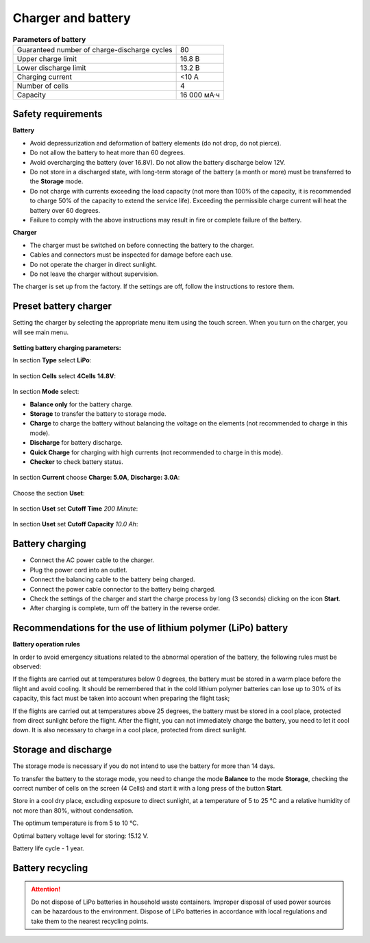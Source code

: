 Charger and battery
=========================

.. csv-table:: **Parameters of battery**
   
   "Guaranteed number of charge-discharge cycles", "80"
   "Upper charge limit", "16.8 В"
   "Lower discharge limit", "13.2 В"
   "Charging current", "<10 А"
   "Number of cells", "4"
   "Capacity", "16 000 мА·ч"


Safety requirements
----------------------

**Battery**

* Avoid depressurization and deformation of battery elements (do not drop, do not pierce).
* Do not allow the battery to heat more than 60 degrees.
* Avoid overcharging the battery (over 16.8V). Do not allow the battery discharge below 12V.
* Do not store in a discharged state, with long-term storage of the battery (a month or more) must be transferred to the **Storage** mode.
* Do not charge with currents exceeding the load capacity (not more than 100% of the capacity, it is recommended to charge 50% of the capacity to extend the service life). Exceeding the permissible charge current will heat the battery over 60 degrees.
* Failure to comply with the above instructions may result in fire or complete failure of the battery.


**Charger**

* The charger must be switched on before connecting the battery to the charger.
* Cables and connectors must be inspected for damage before each use.
* Do not operate the charger in direct sunlight.
* Do not leave the charger without supervision.

The charger is set up from the factory. If the settings are off, follow the instructions to restore them.

Preset battery charger
----------------------------------------------------

Setting the charger by selecting the appropriate menu item using the touch screen. When you turn on the charger, you will see main menu.

.. figure:: _static/_images/charge1.png
   :align: center
   :width: 400
   :alt: Главное меню

**Setting battery charging parameters:**

In section **Type** select **LiPo**:

.. figure:: _static/_images/charge2.png
   :align: center
   :width: 400
   :alt: Тип 

In section **Cells** select **4Cells** **14.8V**:

.. figure:: _static/_images/charge3.png
   :align: center
   :width: 400
   :alt: Элементы


In section **Mode** select:

* **Balance only** for the battery charge.

* **Storage** to transfer the battery to storage mode.

* **Charge** to charge the battery without balancing the voltage on the elements (not recommended to charge in this mode).

* **Discharge** for battery discharge.

* **Quick Charge** for charging with high currents (not recommended to charge in this mode).

* **Checker** to check battery status.

.. figure:: _static/_images/charge4.png
   :align: center
   :width: 400
   :alt: Режим

In section **Current** choose **Charge: 5.0А**, **Discharge: 3.0А**:

.. figure:: _static/_images/charge5.png
   :align: center
   :width: 400
   :alt: Ток 

Choose the section **Uset**:

.. figure:: _static/_images/charge7.png
   :align: center
   :width: 400
   :alt: Настройки 

In section **Uset** set **Cutoff Time** *200 Minute*:

.. figure:: _static/_images/charge6.png
   :align: center
   :width: 400
   :alt: Отсечка по времени 

In section **Uset** set **Cutoff Capacity** *10.0 Ah*:

.. figure:: _static/_images/charge8.png
   :align: center
   :width: 400
   :alt: Отсечка по емкости 

Battery charging
---------------------
* Connect the AC power cable to the charger.

* Plug the power cord into an outlet.

* Connect the balancing cable to the battery being charged.

* Connect the power cable connector to the battery being charged.

* Check the settings of the charger and start the charge process by long (3 seconds) clicking on the icon **Start**.

* After charging is complete, turn off the battery in the reverse order.

.. figure:: _static/_images/charge9.png
   :align: center
   :width: 400
   :alt: Charging start

Recommendations for the use of lithium polymer (LiPo) battery
---------------------------------------------------------------------

**Battery operation rules**

In order to avoid emergency situations related to the abnormal operation of the battery, the following rules must be observed:

If the flights are carried out at temperatures below 0 degrees, the battery must be stored in a warm place before the flight and avoid cooling. It should be remembered that in the cold lithium polymer batteries can lose up to 30% of its capacity, this fact must be taken into account when preparing the flight task;

If the flights are carried out at temperatures above 25 degrees, the battery must be stored in a cool place, protected from direct sunlight before the flight. After the flight, you can not immediately charge the battery, you need to let it cool down. It is also necessary to charge in a cool place, protected from direct sunlight.


Storage and discharge
--------------------------------------------
The storage mode is necessary if you do not intend to use the battery for more than 14 days.

To transfer the battery to the storage mode, you need to change the mode **Balance** to the mode **Storage**, checking the correct number of cells on the screen (4 Cells) and start it with a long press of the button **Start**.

Store in a cool dry place, excluding exposure to direct sunlight, at a temperature of 5 to 25 °C and a relative humidity of not more than 80%, without condensation.

The optimum temperature is from 5 to 10 °C.

Optimal battery voltage level for storing: 15.12 V.

Battery life cycle - 1 year.



Battery recycling
-------------------

.. attention:: Do not dispose of LiPo batteries in household waste containers. 
 Improper disposal of used power sources can be hazardous to the environment.
 Dispose of LiPo batteries in accordance with local regulations and take them to the nearest recycling points.




